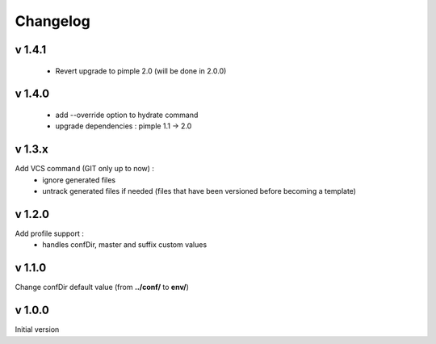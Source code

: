 Changelog
=========

v 1.4.1
-------
    * Revert upgrade to pimple 2.0 (will be done in 2.0.0) 

v 1.4.0
-------
    * add --override option to hydrate command
    * upgrade dependencies : pimple 1.1 -> 2.0 

v 1.3.x
-------
Add VCS command (GIT only up to now) :
    * ignore generated files
    * untrack generated files if needed (files that have been versioned before becoming a template)

v 1.2.0
-------
Add profile support :
    * handles confDir, master and suffix custom values

v 1.1.0
-------
Change confDir default value (from **../conf/** to **env/**)

v 1.0.0
-------
Initial version